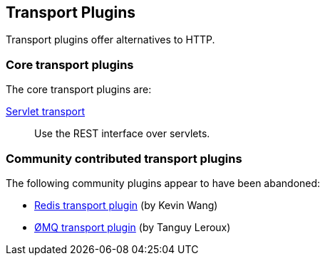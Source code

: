 [[transport]]
== Transport Plugins

Transport plugins offer alternatives to HTTP.

[float]
=== Core transport plugins

The core transport plugins are:

https://github.com/elastic/elasticsearch-transport-wares[Servlet transport]::

Use the REST interface over servlets.

[float]
=== Community contributed transport plugins

The following community plugins appear to have been abandoned:

* https://github.com/kzwang/elasticsearch-transport-redis[Redis transport plugin] (by Kevin Wang)
* https://github.com/tlrx/transport-zeromq[ØMQ transport plugin] (by Tanguy Leroux)

